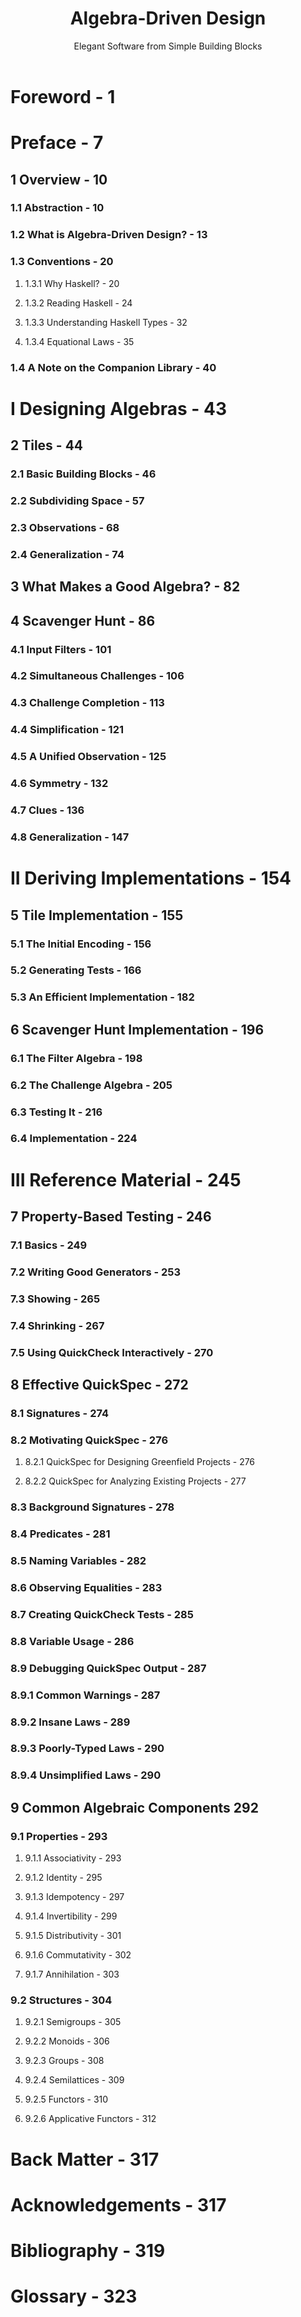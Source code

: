 #+TITLE: Algebra-Driven Design
#+SUBTITLE: Elegant Software from Simple Building Blocks
#+VERSION: 2020, 1.1.2
#+AUTHORS: Sandy Maguire
#+STARTUP: entitiespretty
#+STARTUP: indent
#+STARTUP: overview

* Foreword - 1
* Preface - 7
** 1 Overview - 10
*** 1.1 Abstraction - 10
*** 1.2 What is Algebra-Driven Design? - 13
*** 1.3 Conventions - 20
**** 1.3.1 Why Haskell? - 20
**** 1.3.2 Reading Haskell - 24
**** 1.3.3 Understanding Haskell Types - 32
**** 1.3.4 Equational Laws - 35
     
*** 1.4 A Note on the Companion Library - 40
    
* I Designing Algebras - 43
** 2 Tiles - 44
*** 2.1 Basic Building Blocks - 46
*** 2.2 Subdividing Space - 57
*** 2.3 Observations - 68
*** 2.4 Generalization - 74
    
** 3 What Makes a Good Algebra? - 82
** 4 Scavenger Hunt - 86
*** 4.1 Input Filters - 101
*** 4.2 Simultaneous Challenges - 106
*** 4.3 Challenge Completion - 113
*** 4.4 Simplification - 121
*** 4.5 A Unified Observation - 125
*** 4.6 Symmetry - 132
*** 4.7 Clues - 136
*** 4.8 Generalization - 147
    
* II Deriving Implementations - 154
** 5 Tile Implementation - 155
*** 5.1 The Initial Encoding - 156
*** 5.2 Generating Tests - 166
*** 5.3 An Efficient Implementation - 182
    
** 6 Scavenger Hunt Implementation - 196
*** 6.1 The Filter Algebra - 198
*** 6.2 The Challenge Algebra - 205
*** 6.3 Testing It - 216
*** 6.4 Implementation - 224
    
* III Reference Material - 245
** 7 Property-Based Testing - 246
*** 7.1 Basics - 249
*** 7.2 Writing Good Generators - 253
*** 7.3 Showing - 265
*** 7.4 Shrinking - 267
*** 7.5 Using QuickCheck Interactively - 270
    
** 8 Effective QuickSpec - 272
*** 8.1 Signatures - 274
*** 8.2 Motivating QuickSpec - 276
**** 8.2.1 QuickSpec for Designing Greenfield Projects - 276
**** 8.2.2 QuickSpec for Analyzing Existing Projects - 277
     
*** 8.3 Background Signatures - 278
*** 8.4 Predicates - 281
*** 8.5 Naming Variables - 282
*** 8.6 Observing Equalities - 283
*** 8.7 Creating QuickCheck Tests - 285
*** 8.8 Variable Usage - 286
*** 8.9 Debugging QuickSpec Output - 287
*** 8.9.1 Common Warnings - 287
*** 8.9.2 Insane Laws - 289
*** 8.9.3 Poorly-Typed Laws - 290
*** 8.9.4 Unsimplified Laws - 290
    
** 9 Common Algebraic Components 292
*** 9.1 Properties - 293
**** 9.1.1 Associativity - 293
**** 9.1.2 Identity - 295
**** 9.1.3 Idempotency - 297
**** 9.1.4 Invertibility - 299
**** 9.1.5 Distributivity - 301
**** 9.1.6 Commutativity - 302
**** 9.1.7 Annihilation - 303
     
*** 9.2 Structures - 304
**** 9.2.1 Semigroups - 305
**** 9.2.2 Monoids - 306
**** 9.2.3 Groups - 308
**** 9.2.4 Semilattices - 309
**** 9.2.5 Functors - 310
**** 9.2.6 Applicative Functors - 312
     
* Back Matter - 317
* Acknowledgements - 317
* Bibliography - 319
* Glossary - 323

